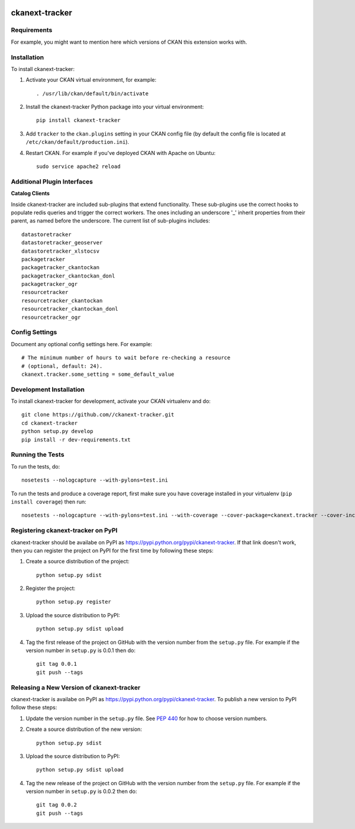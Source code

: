 .. You should enable this project on travis-ci.org and coveralls.io to make
   these badges work. The necessary Travis and Coverage config files have been
   generated for you.

.. image:: https://travis-ci.org//ckanext-tracker.svg?branch=master
    :target: https://travis-ci.org//ckanext-tracker

.. image:: https://coveralls.io/repos//ckanext-tracker/badge.svg
  :target: https://coveralls.io/r//ckanext-tracker

.. image:: https://pypip.in/download/ckanext-tracker/badge.svg
    :target: https://pypi.python.org/pypi//ckanext-tracker/
    :alt: Downloads

.. image:: https://pypip.in/version/ckanext-tracker/badge.svg
    :target: https://pypi.python.org/pypi/ckanext-tracker/
    :alt: Latest Version

.. image:: https://pypip.in/py_versions/ckanext-tracker/badge.svg
    :target: https://pypi.python.org/pypi/ckanext-tracker/
    :alt: Supported Python versions

.. image:: https://pypip.in/status/ckanext-tracker/badge.svg
    :target: https://pypi.python.org/pypi/ckanext-tracker/
    :alt: Development Status

.. image:: https://pypip.in/license/ckanext-tracker/badge.svg
    :target: https://pypi.python.org/pypi/ckanext-tracker/
    :alt: License

=============
ckanext-tracker
=============

.. Put a description of your extension here:
   What does it do? What features does it have?
   Consider including some screenshots or embedding a video!


------------
Requirements
------------

For example, you might want to mention here which versions of CKAN this
extension works with.


------------
Installation
------------

.. Add any additional install steps to the list below.
   For example installing any non-Python dependencies or adding any required
   config settings.

To install ckanext-tracker:

1. Activate your CKAN virtual environment, for example::

     . /usr/lib/ckan/default/bin/activate

2. Install the ckanext-tracker Python package into your virtual environment::

     pip install ckanext-tracker

3. Add ``tracker`` to the ``ckan.plugins`` setting in your CKAN
   config file (by default the config file is located at
   ``/etc/ckan/default/production.ini``).

4. Restart CKAN. For example if you've deployed CKAN with Apache on Ubuntu::

     sudo service apache2 reload


----------------------------
Additional Plugin Interfaces
----------------------------

**Catalog Clients**

Inside ckanext-tracker are included sub-plugins that extend functionality. These sub-plugins use the correct hooks to populate redis queries and trigger the correct workers. The ones including an underscore '_' inherit properties from their parent, as named before the underscore.
The current list of sub-plugins includes::

      datastoretracker
      datastoretracker_geoserver
      datastoretracker_xlstocsv
      packagetracker
      packagetracker_ckantockan
      packagetracker_ckantockan_donl
      packagetracker_ogr
      resourcetracker
      resourcetracker_ckantockan
      resourcetracker_ckantockan_donl
      resourcetracker_ogr



---------------
Config Settings
---------------

Document any optional config settings here. For example::

    # The minimum number of hours to wait before re-checking a resource
    # (optional, default: 24).
    ckanext.tracker.some_setting = some_default_value


------------------------
Development Installation
------------------------

To install ckanext-tracker for development, activate your CKAN virtualenv and
do::

    git clone https://github.com//ckanext-tracker.git
    cd ckanext-tracker
    python setup.py develop
    pip install -r dev-requirements.txt


-----------------
Running the Tests
-----------------

To run the tests, do::

    nosetests --nologcapture --with-pylons=test.ini

To run the tests and produce a coverage report, first make sure you have
coverage installed in your virtualenv (``pip install coverage``) then run::

    nosetests --nologcapture --with-pylons=test.ini --with-coverage --cover-package=ckanext.tracker --cover-inclusive --cover-erase --cover-tests


---------------------------------
Registering ckanext-tracker on PyPI
---------------------------------

ckanext-tracker should be availabe on PyPI as
https://pypi.python.org/pypi/ckanext-tracker. If that link doesn't work, then
you can register the project on PyPI for the first time by following these
steps:

1. Create a source distribution of the project::

     python setup.py sdist

2. Register the project::

     python setup.py register

3. Upload the source distribution to PyPI::

     python setup.py sdist upload

4. Tag the first release of the project on GitHub with the version number from
   the ``setup.py`` file. For example if the version number in ``setup.py`` is
   0.0.1 then do::

       git tag 0.0.1
       git push --tags


----------------------------------------
Releasing a New Version of ckanext-tracker
----------------------------------------

ckanext-tracker is availabe on PyPI as https://pypi.python.org/pypi/ckanext-tracker.
To publish a new version to PyPI follow these steps:

1. Update the version number in the ``setup.py`` file.
   See `PEP 440 <http://legacy.python.org/dev/peps/pep-0440/#public-version-identifiers>`_
   for how to choose version numbers.

2. Create a source distribution of the new version::

     python setup.py sdist

3. Upload the source distribution to PyPI::

     python setup.py sdist upload

4. Tag the new release of the project on GitHub with the version number from
   the ``setup.py`` file. For example if the version number in ``setup.py`` is
   0.0.2 then do::

       git tag 0.0.2
       git push --tags
